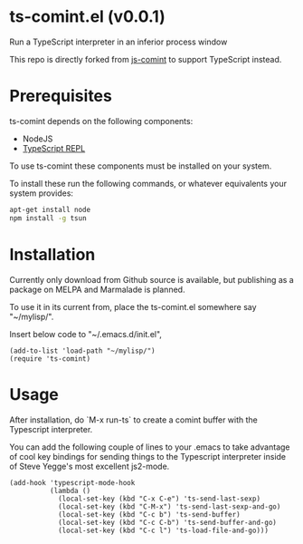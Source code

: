 * ts-comint.el (v0.0.1)
Run a TypeScript interpreter in an inferior process window

This repo is directly forked from
[[https://github.com/redguardtoo/js-comint][js-comint]] to support
TypeScript instead.

* Prerequisites

ts-comint depends on the following components:

- NodeJS
- [[https://github.com/HerringtonDarkholme/typescript-repl][TypeScript REPL]]

To use ts-comint these components must be installed on your system.

To install these run the following commands, or whatever equivalents
your system provides:

#+BEGIN_SRC sh
  apt-get install node
  npm install -g tsun
#+END_SRC

* Installation

Currently only download from Github source is available, but
publishing as a package on MELPA and Marmalade is planned.

To use it in its current from, place the ts-comint.el somewhere say "~/mylisp/".

Insert below code to "~/.emacs.d/init.el",
#+BEGIN_SRC elisp
(add-to-list 'load-path "~/mylisp/")
(require 'ts-comint)
#+END_SRC

* Usage
After installation, do `M-x run-ts` to create a comint buffer with the Typescript interpreter.

You can add the following couple of lines to your .emacs to take advantage of cool key bindings for sending things to the Typescript interpreter inside of Steve Yegge's most excellent js2-mode.

#+BEGIN_SRC elisp
(add-hook 'typescript-mode-hook
          (lambda ()
            (local-set-key (kbd "C-x C-e") 'ts-send-last-sexp)
            (local-set-key (kbd "C-M-x") 'ts-send-last-sexp-and-go)
            (local-set-key (kbd "C-c b") 'ts-send-buffer)
            (local-set-key (kbd "C-c C-b") 'ts-send-buffer-and-go)
            (local-set-key (kbd "C-c l") 'ts-load-file-and-go)))
#+END_SRC
